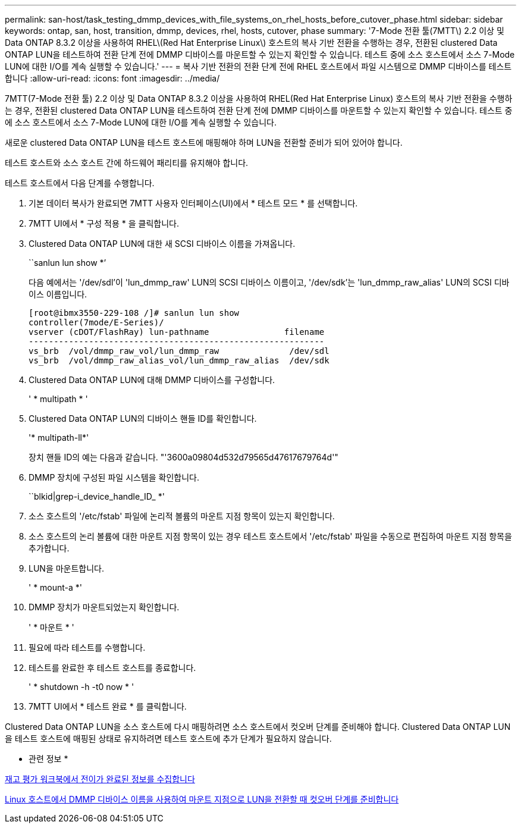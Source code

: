 ---
permalink: san-host/task_testing_dmmp_devices_with_file_systems_on_rhel_hosts_before_cutover_phase.html 
sidebar: sidebar 
keywords: ontap, san, host, transition, dmmp, devices, rhel, hosts, cutover, phase 
summary: '7-Mode 전환 툴(7MTT\) 2.2 이상 및 Data ONTAP 8.3.2 이상을 사용하여 RHEL\(Red Hat Enterprise Linux\) 호스트의 복사 기반 전환을 수행하는 경우, 전환된 clustered Data ONTAP LUN을 테스트하여 전환 단계 전에 DMMP 디바이스를 마운트할 수 있는지 확인할 수 있습니다. 테스트 중에 소스 호스트에서 소스 7-Mode LUN에 대한 I/O를 계속 실행할 수 있습니다.' 
---
= 복사 기반 전환의 전환 단계 전에 RHEL 호스트에서 파일 시스템으로 DMMP 디바이스를 테스트합니다
:allow-uri-read: 
:icons: font
:imagesdir: ../media/


[role="lead"]
7MTT(7-Mode 전환 툴) 2.2 이상 및 Data ONTAP 8.3.2 이상을 사용하여 RHEL(Red Hat Enterprise Linux) 호스트의 복사 기반 전환을 수행하는 경우, 전환된 clustered Data ONTAP LUN을 테스트하여 전환 단계 전에 DMMP 디바이스를 마운트할 수 있는지 확인할 수 있습니다. 테스트 중에 소스 호스트에서 소스 7-Mode LUN에 대한 I/O를 계속 실행할 수 있습니다.

새로운 clustered Data ONTAP LUN을 테스트 호스트에 매핑해야 하며 LUN을 전환할 준비가 되어 있어야 합니다.

테스트 호스트와 소스 호스트 간에 하드웨어 패리티를 유지해야 합니다.

테스트 호스트에서 다음 단계를 수행합니다.

. 기본 데이터 복사가 완료되면 7MTT 사용자 인터페이스(UI)에서 * 테스트 모드 * 를 선택합니다.
. 7MTT UI에서 * 구성 적용 * 을 클릭합니다.
. Clustered Data ONTAP LUN에 대한 새 SCSI 디바이스 이름을 가져옵니다.
+
``sanlun lun show *’

+
다음 예에서는 '/dev/sdl'이 'lun_dmmp_raw' LUN의 SCSI 디바이스 이름이고, '/dev/sdk'는 'lun_dmmp_raw_alias' LUN의 SCSI 디바이스 이름입니다.

+
[listing]
----
[root@ibmx3550-229-108 /]# sanlun lun show
controller(7mode/E-Series)/
vserver (cDOT/FlashRay) lun-pathname               filename
-----------------------------------------------------------
vs_brb  /vol/dmmp_raw_vol/lun_dmmp_raw              /dev/sdl
vs_brb  /vol/dmmp_raw_alias_vol/lun_dmmp_raw_alias  /dev/sdk
----
. Clustered Data ONTAP LUN에 대해 DMMP 디바이스를 구성합니다.
+
' * multipath * '

. Clustered Data ONTAP LUN의 디바이스 핸들 ID를 확인합니다.
+
'* multipath-ll*'

+
장치 핸들 ID의 예는 다음과 같습니다. "'3600a09804d532d79565d47617679764d'"

. DMMP 장치에 구성된 파일 시스템을 확인합니다.
+
``blkid|grep-i_device_handle_ID_ *'

. 소스 호스트의 '/etc/fstab' 파일에 논리적 볼륨의 마운트 지점 항목이 있는지 확인합니다.
. 소스 호스트의 논리 볼륨에 대한 마운트 지점 항목이 있는 경우 테스트 호스트에서 '/etc/fstab' 파일을 수동으로 편집하여 마운트 지점 항목을 추가합니다.
. LUN을 마운트합니다.
+
' * mount-a *'

. DMMP 장치가 마운트되었는지 확인합니다.
+
' * 마운트 * '

. 필요에 따라 테스트를 수행합니다.
. 테스트를 완료한 후 테스트 호스트를 종료합니다.
+
' * shutdown -h -t0 now * '

. 7MTT UI에서 * 테스트 완료 * 를 클릭합니다.


Clustered Data ONTAP LUN을 소스 호스트에 다시 매핑하려면 소스 호스트에서 컷오버 단계를 준비해야 합니다. Clustered Data ONTAP LUN을 테스트 호스트에 매핑된 상태로 유지하려면 테스트 호스트에 추가 단계가 필요하지 않습니다.

* 관련 정보 *

xref:task_gathering_pretransition_information_from_inventory_assessment_workbook.adoc[재고 평가 워크북에서 전이가 완료된 정보를 수집합니다]

xref:task_preparing_for_cutover_when_transitioning_luns_with_mounts_using_dmmp_aliases_on_linux_hosts.adoc[Linux 호스트에서 DMMP 디바이스 이름을 사용하여 마운트 지점으로 LUN을 전환할 때 컷오버 단계를 준비합니다]
